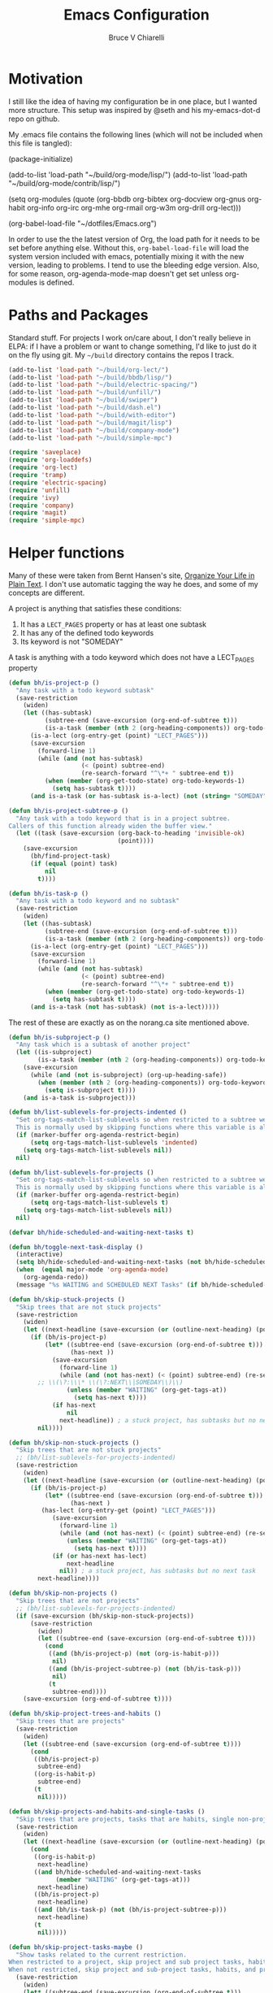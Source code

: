 #+TITLE: Emacs Configuration
#+AUTHOR: Bruce V Chiarelli
#+EMAIL: mano155@gmail.com

* Motivation
  I still like the idea of having my configuration be in one place,
  but I wanted more structure. This setup was inspired by @seth and
  his my-emacs-dot-d repo on github.

  My .emacs file contains the following lines (which will not be
  included when this file is tangled):

  #+BEGIN_EXAMPLE emacs-lisp
  (package-initialize)

  (add-to-list 'load-path "~/build/org-mode/lisp/")
  (add-to-list 'load-path "~/build/org-mode/contrib/lisp/")

  (setq org-modules (quote (org-bbdb org-bibtex org-docview org-gnus
				     org-habit org-info org-irc org-mhe
				     org-rmail org-w3m org-drill org-lect)))

  (org-babel-load-file "~/dotfiles/Emacs.org")
  #+END_EXAMPLE

  In order to use the the latest version of Org, the load path for it
  needs to be set before anything else. Without this,
  =org-babel-load-file= will load the system version included with
  emacs, potentially mixing it with the new version, leading to
  problems. I tend to use the bleeding edge version. Also, for some
  reason, org-agenda-mode-map doesn't get set unless org-modules is
  defined. 

* Paths and Packages
  Standard stuff. For projects I work on/care about, I don't really
  believe in ELPA: if I have a problem or want to change something,
  I'd like to just do it on the fly using git. My =~/build= directory
  contains the repos I track.

#+BEGIN_SRC emacs-lisp
(add-to-list 'load-path "~/build/org-lect/")
(add-to-list 'load-path "~/build/bbdb/lisp/")
(add-to-list 'load-path "~/build/electric-spacing/")
(add-to-list 'load-path "~/build/unfill/")
(add-to-list 'load-path "~/build/swiper")
(add-to-list 'load-path "~/build/dash.el")
(add-to-list 'load-path "~/build/with-editor")
(add-to-list 'load-path "~/build/magit/lisp")
(add-to-list 'load-path "~/build/company-mode")
(add-to-list 'load-path "~/build/simple-mpc")

(require 'saveplace)
(require 'org-loaddefs)
(require 'org-lect)
(require 'tramp)
(require 'electric-spacing)
(require 'unfill)
(require 'ivy)
(require 'company)
(require 'magit)
(require 'simple-mpc)
#+END_SRC
  
* Helper functions
  Many of these were taken from Bernt Hansen's site, [[http://doc.norang.ca/org-mode.html][Organize Your
  Life in Plain Text]]. I don't use automatic tagging the way he does,
  and some of my concepts are different. 

  A project is anything that satisfies these conditions:
  1. It has a =LECT_PAGES= property or has at least one subtask
  2. It has any of the defined todo keywords
  3. Its keyword is not "SOMEDAY"

  A task is anything with a todo keyword which does not have a
  LECT_PAGES property

#+BEGIN_SRC emacs-lisp
(defun bh/is-project-p ()
  "Any task with a todo keyword subtask"
  (save-restriction
    (widen)
    (let ((has-subtask)
          (subtree-end (save-excursion (org-end-of-subtree t)))
          (is-a-task (member (nth 2 (org-heading-components)) org-todo-keywords-1))
	  (is-a-lect (org-entry-get (point) "LECT_PAGES")))
      (save-excursion
        (forward-line 1)
        (while (and (not has-subtask)
                    (< (point) subtree-end)
                    (re-search-forward "^\*+ " subtree-end t))
          (when (member (org-get-todo-state) org-todo-keywords-1)
            (setq has-subtask t))))
      (and is-a-task (or has-subtask is-a-lect) (not (string= "SOMEDAY" (org-get-todo-state)))))))

(defun bh/is-project-subtree-p ()
  "Any task with a todo keyword that is in a project subtree.
Callers of this function already widen the buffer view."
  (let ((task (save-excursion (org-back-to-heading 'invisible-ok)
                              (point))))
    (save-excursion
      (bh/find-project-task)
      (if (equal (point) task)
          nil
        t))))

(defun bh/is-task-p ()
  "Any task with a todo keyword and no subtask"
  (save-restriction
    (widen)
    (let ((has-subtask)
          (subtree-end (save-excursion (org-end-of-subtree t)))
          (is-a-task (member (nth 2 (org-heading-components)) org-todo-keywords-1))
	  (is-a-lect (org-entry-get (point) "LECT_PAGES")))
      (save-excursion
        (forward-line 1)
        (while (and (not has-subtask)
                    (< (point) subtree-end)
                    (re-search-forward "^\*+ " subtree-end t))
          (when (member (org-get-todo-state) org-todo-keywords-1)
            (setq has-subtask t))))
      (and is-a-task (not has-subtask) (not is-a-lect)))))
#+END_SRC

The rest of these are exactly as on the norang.ca site mentioned above.

#+BEGIN_SRC emacs-lisp
(defun bh/is-subproject-p ()
  "Any task which is a subtask of another project"
  (let ((is-subproject)
        (is-a-task (member (nth 2 (org-heading-components)) org-todo-keywords-1)))
    (save-excursion
      (while (and (not is-subproject) (org-up-heading-safe))
        (when (member (nth 2 (org-heading-components)) org-todo-keywords-1)
          (setq is-subproject t))))
    (and is-a-task is-subproject)))

(defun bh/list-sublevels-for-projects-indented ()
  "Set org-tags-match-list-sublevels so when restricted to a subtree we list all subtasks.
  This is normally used by skipping functions where this variable is already local to the agenda."
  (if (marker-buffer org-agenda-restrict-begin)
      (setq org-tags-match-list-sublevels 'indented)
    (setq org-tags-match-list-sublevels nil))
  nil)

(defun bh/list-sublevels-for-projects ()
  "Set org-tags-match-list-sublevels so when restricted to a subtree we list all subtasks.
  This is normally used by skipping functions where this variable is already local to the agenda."
  (if (marker-buffer org-agenda-restrict-begin)
      (setq org-tags-match-list-sublevels t)
    (setq org-tags-match-list-sublevels nil))
  nil)

(defvar bh/hide-scheduled-and-waiting-next-tasks t)

(defun bh/toggle-next-task-display ()
  (interactive)
  (setq bh/hide-scheduled-and-waiting-next-tasks (not bh/hide-scheduled-and-waiting-next-tasks))
  (when  (equal major-mode 'org-agenda-mode)
    (org-agenda-redo))
  (message "%s WAITING and SCHEDULED NEXT Tasks" (if bh/hide-scheduled-and-waiting-next-tasks "Hide" "Show")))

(defun bh/skip-stuck-projects ()
  "Skip trees that are not stuck projects"
  (save-restriction
    (widen)
    (let ((next-headline (save-excursion (or (outline-next-heading) (point-max)))))
      (if (bh/is-project-p)
          (let* ((subtree-end (save-excursion (org-end-of-subtree t)))
                 (has-next ))
            (save-excursion
              (forward-line 1)
              (while (and (not has-next) (< (point) subtree-end) (re-search-forward "^\\*+ \\(NEXT\\|SOMEDAY\\) " subtree-end t))
		;; \\(\?:\\\* \\(\?:NEXT\\|SOMEDAY\\)\\)
                (unless (member "WAITING" (org-get-tags-at))
                  (setq has-next t))))
            (if has-next
                nil
              next-headline)) ; a stuck project, has subtasks but no next task
        nil))))

(defun bh/skip-non-stuck-projects ()
  "Skip trees that are not stuck projects"
  ;; (bh/list-sublevels-for-projects-indented)
  (save-restriction
    (widen)
    (let ((next-headline (save-excursion (or (outline-next-heading) (point-max)))))
      (if (bh/is-project-p)
          (let* ((subtree-end (save-excursion (org-end-of-subtree t)))
                 (has-next )
		 (has-lect (org-entry-get (point) "LECT_PAGES")))
            (save-excursion
              (forward-line 1)
              (while (and (not has-next) (< (point) subtree-end) (re-search-forward "^\\*+ \\(NEXT\\|SOMEDAY\\) " subtree-end t))
                (unless (member "WAITING" (org-get-tags-at))
                  (setq has-next t))))
            (if (or has-next has-lect)
                next-headline
              nil)) ; a stuck project, has subtasks but no next task
        next-headline))))

(defun bh/skip-non-projects ()
  "Skip trees that are not projects"
  ;; (bh/list-sublevels-for-projects-indented)
  (if (save-excursion (bh/skip-non-stuck-projects))
      (save-restriction
        (widen)
        (let ((subtree-end (save-excursion (org-end-of-subtree t))))
          (cond
           ((and (bh/is-project-p) (not (org-is-habit-p)))
            nil)
           ((and (bh/is-project-subtree-p) (not (bh/is-task-p)))
            nil)
           (t
            subtree-end))))
    (save-excursion (org-end-of-subtree t))))

(defun bh/skip-project-trees-and-habits ()
  "Skip trees that are projects"
  (save-restriction
    (widen)
    (let ((subtree-end (save-excursion (org-end-of-subtree t))))
      (cond
       ((bh/is-project-p)
        subtree-end)
       ((org-is-habit-p)
        subtree-end)
       (t
        nil)))))

(defun bh/skip-projects-and-habits-and-single-tasks ()
  "Skip trees that are projects, tasks that are habits, single non-project tasks"
  (save-restriction
    (widen)
    (let ((next-headline (save-excursion (or (outline-next-heading) (point-max)))))
      (cond
       ((org-is-habit-p)
        next-headline)
       ((and bh/hide-scheduled-and-waiting-next-tasks
             (member "WAITING" (org-get-tags-at)))
        next-headline)
       ((bh/is-project-p)
        next-headline)
       ((and (bh/is-task-p) (not (bh/is-project-subtree-p)))
        next-headline)
       (t
        nil)))))

(defun bh/skip-project-tasks-maybe ()
  "Show tasks related to the current restriction.
When restricted to a project, skip project and sub project tasks, habits, NEXT tasks, and loose tasks.
When not restricted, skip project and sub-project tasks, habits, and project related tasks."
  (save-restriction
    (widen)
    (let* ((subtree-end (save-excursion (org-end-of-subtree t)))
           (next-headline (save-excursion (or (outline-next-heading) (point-max))))
           (limit-to-project (marker-buffer org-agenda-restrict-begin)))
      (cond
       ((bh/is-project-p)
        next-headline)
       ((org-is-habit-p)
        subtree-end)
       ((and (not limit-to-project)
             (bh/is-project-subtree-p))
        subtree-end)
       ((and limit-to-project
             (bh/is-project-subtree-p)
             (member (org-get-todo-state) (list "NEXT")))
        subtree-end)
       (t
        nil)))))

(defun bh/skip-project-tasks ()
  "Show non-project tasks.
Skip project and sub-project tasks, habits, and project related tasks."
  (save-restriction
    (widen)
    (let* ((subtree-end (save-excursion (org-end-of-subtree t))))
      (cond
       ((bh/is-project-p)
        subtree-end)
       ((org-is-habit-p)
        subtree-end)
       ((bh/is-project-subtree-p)
        subtree-end)
       (t
        nil)))))

(defun bh/skip-non-project-tasks ()
  "Show project tasks.
Skip project and sub-project tasks, habits, and loose non-project tasks."
  (save-restriction
    (widen)
    (let* ((subtree-end (save-excursion (org-end-of-subtree t)))
           (next-headline (save-excursion (or (outline-next-heading) (point-max)))))
      (cond
       ((bh/is-project-p)
        next-headline)
       ((org-is-habit-p)
        subtree-end)
       ((and (bh/is-project-subtree-p)
             (member (org-get-todo-state) (list "NEXT")))
        subtree-end)
       ((not (bh/is-project-subtree-p))
        subtree-end)
       (t
        nil)))))

(defun bh/skip-projects-and-habits ()
  "Skip trees that are projects and tasks that are habits"
  (save-restriction
    (widen)
    (let ((subtree-end (save-excursion (org-end-of-subtree t))))
      (cond
       ((bh/is-project-p)
        subtree-end)
       ((org-is-habit-p)
        subtree-end)
       (t
        nil)))))

(defun bh/skip-non-subprojects ()
  "Skip trees that are not projects"
  (let ((next-headline (save-excursion (outline-next-heading))))
    (if (bh/is-subproject-p)
        nil
      next-headline)))

(defun bh/clock-in-to-next (kw)
  "Switch a task from TODO to NEXT when clocking in.
Skips capture tasks, projects, and subprojects.
Switch projects and subprojects from NEXT back to TODO"
  (when (not (and (boundp 'org-capture-mode) org-capture-mode))
    (cond
     ((and (member (org-get-todo-state) (list "TODO"))
           (bh/is-task-p))
      "NEXT")
     ((and (member (org-get-todo-state) (list "NEXT"))
           (bh/is-project-p))
      "TODO"))))

(defun bh/find-project-task ()
  "Move point to the parent (project) task if any"
  (save-restriction
    (widen)
    (let ((parent-task (save-excursion (org-back-to-heading 'invisible-ok) (point))))
      (while (org-up-heading-safe)
        (when (member (nth 2 (org-heading-components)) org-todo-keywords-1)
          (setq parent-task (point))))
      (goto-char parent-task)
      parent-task)))

(defun bh/punch-in (arg)
  "Start continuous clocking and set the default task to the
selected task.  If no task is selected set the Organization task
as the default task."
  (interactive "p")
  (setq bh/keep-clock-running t)
  (if (equal major-mode 'org-agenda-mode)
      ;;
      ;; We're in the agenda
      ;;
      (let* ((marker (org-get-at-bol 'org-hd-marker))
             (tags (org-with-point-at marker (org-get-tags-at))))
        (if (and (eq arg 4) tags)
            (org-agenda-clock-in '(16))
          (bh/clock-in-organization-task-as-default)))
    ;;
    ;; We are not in the agenda
    ;;
    (save-restriction
      (widen)
      ; Find the tags on the current task
      (if (and (equal major-mode 'org-mode) (not (org-before-first-heading-p)) (eq arg 4))
          (org-clock-in '(16))
        (bh/clock-in-organization-task-as-default)))))

(defun bh/punch-out ()
  (interactive)
  (setq bh/keep-clock-running nil)
  (when (org-clock-is-active)
    (org-clock-out))
  (org-agenda-remove-restriction-lock))

(defun bh/clock-in-default-task ()
  (save-excursion
    (org-with-point-at org-clock-default-task
      (org-clock-in))))

(defun bh/clock-in-parent-task ()
  "Move point to the parent (project) task if any and clock in"
  (let ((parent-task))
    (save-excursion
      (save-restriction
        (widen)
        (while (and (not parent-task) (org-up-heading-safe))
          (when (member (nth 2 (org-heading-components)) org-todo-keywords-1)
            (setq parent-task (point))))
        (if parent-task
            (org-with-point-at parent-task
              (org-clock-in))
          (when bh/keep-clock-running
            (bh/clock-in-default-task)))))))

(defvar bh/organization-task-id "eb155a82-92b2-4f25-a3c6-0304591af2f9")

(defun bh/clock-in-organization-task-as-default ()
  (interactive)
  (org-with-point-at (org-id-find bh/organization-task-id 'marker)
    (org-clock-in '(16))))

(defun bh/clock-out-maybe ()
  (when (and bh/keep-clock-running
             (not org-clock-clocking-in)
             (marker-buffer org-clock-default-task)
             (not org-clock-resolving-clocks-due-to-idleness))
    (bh/clock-in-parent-task)))

(defun bh/skip-non-archivable-tasks ()
  "Skip trees that are not available for archiving"
  (save-restriction
    (widen)
    ;; Consider only tasks with done todo headings as archivable candidates
    (let ((next-headline (save-excursion (or (outline-next-heading) (point-max))))
          (subtree-end (save-excursion (org-end-of-subtree t))))
      (if (member (org-get-todo-state) org-todo-keywords-1)
          (if (member (org-get-todo-state) org-done-keywords)
              (let* ((daynr (string-to-number (format-time-string "%d" (current-time))))
                     (a-month-ago (* 60 60 24 (+ daynr 1)))
                     (last-month (format-time-string "%Y-%m-" (time-subtract (current-time) (seconds-to-time a-month-ago))))
                     (this-month (format-time-string "%Y-%m-" (current-time)))
                     (subtree-is-current (save-excursion
                                           (forward-line 1)
                                           (and (< (point) subtree-end)
                                                (re-search-forward (concat last-month "\\|" this-month) subtree-end t)))))
                (if subtree-is-current
                    subtree-end ; Has a date in this month or last month, skip it
                  nil))  ; available to archive
            (or subtree-end (point-max)))
        next-headline))))
#+END_SRC

My window manager of choice is stumpwm. When using org-protocol to
capture in firefox, emacs gets raised to execute the capture. The
following rather undocumented hack switches keyboard focus back to the
browser. There is probably a better solution to this problem.

#+BEGIN_SRC emacs-lisp
(defun bc/refocus ()
  "Refocus the last window in stumpwm via xprop -root. Useful
when capturing inside a browser. emacsclient will snatch away
keyboard focus, so this moves it immediately back."
  (shell-command "xprop -root -f STUMPWM_COMMAND 8s -set STUMPWM_COMMAND fother")
  ;; For no convincing reason, org-capture-templates demands that this
  ;; return a string
  " ")
#+END_SRC

* Sessions and history
  Save history between sessions.
  #+BEGIN_SRC emacs-lisp
    (setq save-place-file "~/.emacs.d/.saveplace")
    (save-place-mode 1)
    (setq savehist-file "~/.emacs.d/.savehist")
    (savehist-mode 1)
    (setq savehist-additional-variables '(kill-ring regexp-search-ring))
  #+END_SRC
  Start the emacs server here, and make external changes on disk show
  up automatically. Also, don't puke tilde backups everywhere:
  everything I care about keeping changes for is in a Git repo
  anyway.
  #+BEGIN_SRC emacs-lisp
    (server-start)
    (global-auto-revert-mode t)
    (setq make-backup-files nil)
  #+END_SRC
* Ivy
I use Ivy for completion, because it's very powerful and easy. I
enable virtual buffers and change the candidate count to show the
current selection and total count. By default,
~ivy-initial-inputs-alist~ puts a caret (^) at the beginning of
Org-related and man-related commands, and I disable completely here.

#+BEGIN_SRC emacs-lisp
(ivy-mode 1)
(setq ivy-use-virtual-buffers t)
(setq ivy-count-format "%d/%d ")
(setq ivy-initial-inputs-alist '())
(add-hook 'after-init-hook 'global-company-mode)
#+END_SRC
* Bookmarks
  #+BEGIN_SRC emacs-lisp
    (with-eval-after-load 'info
      (info-initialize)
      (add-to-list 'Info-directory-list
  		 "~/build/magit/Documentation/"))
  #+END_SRC

  #+BEGIN_SRC emacs-lisp
    (setq browse-url-browser-function 'eww-browse-url)
  #+END_SRC

* Org mode
#+BEGIN_SRC emacs-lisp
  (add-hook 'org-mode-hook 'turn-on-auto-fill)
  (require 'org-protocol)

  (setq org-default-notes-file (concat org-directory "/notes.org")) 

  (setq org-agenda-files (quote ("/home/sh0e/org/" "/home/sh0e/build/org-lect")))
  (setq org-refile-targets
	'(("/home/sh0e/org/Career.org" . (:maxlevel . 6))
	  ("/home/sh0e/org/Personal.org" . (:maxlevel . 6))
	  ("/home/sh0e/org/Learning.org" . (:maxlevel . 6))
	  ("/home/sh0e/org/Liesure.org" . (:maxlevel . 6))
	  ("/home/sh0e/org/Meta.org" . (:maxlevel . 6))))

  (org-babel-do-load-languages 'org-babel-load-languages
			       (quote ((emacs-lisp . t) (C . t)
				       (python . t) (ditaa . t)
				       (shell . t))))

  (setq org-directory "~/org")
  (setq org-drill-optimal-factor-matrix
	(quote ((1 (2.5 . 4.0) (1.7000000000000002 . 3.44)))))
  (setq org-file-apps (quote ((auto-mode . emacs)
			      ("\\.mm\\'" . default)
			      ("\\.x?html?\\'" . default)
			      ("\\.pdf\\'" . "evince %s"))))
  (setq org-log-into-drawer t)

  (setq org-habit-graph-column 60)
  (setq org-deadline-warning-days 8)

  (setq org-todo-keywords
	(quote ((sequence "NEXT(n!)" "TODO(t)" "|" "DONE(d!/@)")
		(sequence "WAITING(w@/!)" "HOLD(h@/!)" "SOMEDAY(S!)"
			  "|" "CANCELLED(c@/!)" "PHONE" "MEETING"))))

  ;; This can be done on a case by case basis anyway
  (setq org-enforce-todo-dependencies t)

  ;; I still have stuff in there
  (setq org-agenda-include-diary t)

  (setq org-agenda-tags-column (+ 10 (- (window-total-width))))

  (setq org-todo-keyword-faces
	(quote (("TODO" :foreground "red" :weight bold)
		("NEXT" :foreground "blue" :weight bold)
		("DONE" :foreground "forest green" :weight bold)
		("WAITING" :foreground "orange" :weight bold)
		("SOMEDAY" :foreground "orange" :weight bold)
		("HOLD" :foreground "magenta" :weight bold)
		("CANCELLED" :foreground "forest green" :weight bold)
		("MEETING" :foreground "forest green" :weight bold)
		("PHONE" :foreground "forest green" :weight bold))))

  ;; Do not dim blocked tasks
  (setq org-agenda-dim-blocked-tasks nil)

  ;; Custom agenda command definitions
  (setq org-agenda-custom-commands
	(quote (("N" "Notes" tags "NOTE"
		 ((org-agenda-overriding-header "Notes")
                  (org-tags-match-list-sublevels t)))
		("h" "Habits" tags-todo "STYLE=\"habit\""
		 ((org-agenda-overriding-header "Habits")
                  (org-agenda-sorting-strategy
                   '(todo-state-down effort-up category-keep))))
		(" " "Agenda"
		 ((agenda "" ((org-agenda-span 1)))
                  (tags "REFILE"
			((org-agenda-overriding-header "Tasks to Refile")
			 (org-tags-match-list-sublevels nil)))
                  (tags-todo "-CANCELLED/!"
                             ((org-agenda-overriding-header "Stuck Projects")
                              (org-agenda-skip-function 'bh/skip-non-stuck-projects)
                              (org-agenda-sorting-strategy
                               '(category-keep))))
                  (tags-todo "-HOLD-CANCELLED/!"
                             ((org-agenda-overriding-header "Projects")
                              (org-agenda-skip-function 'bh/skip-non-projects)
                              (org-tags-match-list-sublevels 'indented)
                              (org-agenda-sorting-strategy
                               '(category-keep))))
                  (tags-todo "-CANCELLED/!NEXT"
                             ((org-agenda-overriding-header (concat "Project Next Tasks"
                                                                    (if bh/hide-scheduled-and-waiting-next-tasks
									""
                                                                      " (including WAITING and SCHEDULED tasks)")))
                              (org-agenda-skip-function 'bh/skip-projects-and-habits-and-single-tasks)
                              (org-tags-match-list-sublevels t)
                              (org-agenda-todo-ignore-scheduled bh/hide-scheduled-and-waiting-next-tasks)
                              (org-agenda-todo-ignore-deadlines bh/hide-scheduled-and-waiting-next-tasks)
                              (org-agenda-todo-ignore-with-date bh/hide-scheduled-and-waiting-next-tasks)
                              (org-agenda-sorting-strategy
                               '(todo-state-down effort-up category-keep))))
                  (tags-todo "-REFILE-CANCELLED-WAITING-HOLD/!"
                             ((org-agenda-overriding-header (concat "Project Subtasks"
                                                                    (if bh/hide-scheduled-and-waiting-next-tasks
									""
                                                                      " (including WAITING and SCHEDULED tasks)")))
                              (org-agenda-skip-function 'bh/skip-non-project-tasks)
                              (org-agenda-todo-ignore-scheduled bh/hide-scheduled-and-waiting-next-tasks)
                              (org-agenda-todo-ignore-deadlines bh/hide-scheduled-and-waiting-next-tasks)
                              (org-agenda-todo-ignore-with-date bh/hide-scheduled-and-waiting-next-tasks)
                              (org-agenda-sorting-strategy
                               '(category-keep))))
                  (tags-todo "-REFILE-CANCELLED-WAITING-HOLD/!"
                             ((org-agenda-overriding-header (concat "Standalone Tasks"
                                                                    (if bh/hide-scheduled-and-waiting-next-tasks
									""
                                                                      " (including WAITING and SCHEDULED tasks)")))
                              (org-agenda-skip-function 'bh/skip-project-tasks)
                              (org-agenda-todo-ignore-scheduled bh/hide-scheduled-and-waiting-next-tasks)
                              (org-agenda-todo-ignore-deadlines bh/hide-scheduled-and-waiting-next-tasks)
                              (org-agenda-todo-ignore-with-date bh/hide-scheduled-and-waiting-next-tasks)
                              (org-agenda-sorting-strategy
                               '(category-keep))))
                  (tags-todo "-CANCELLED+WAITING|HOLD/!"
                             ((org-agenda-overriding-header (concat "Waiting and Postponed Tasks"
                                                                    (if bh/hide-scheduled-and-waiting-next-tasks
									""
                                                                      " (including WAITING and SCHEDULED tasks)")))
                              (org-agenda-skip-function 'bh/skip-non-tasks)
                              (org-tags-match-list-sublevels nil)
                              (org-agenda-todo-ignore-scheduled bh/hide-scheduled-and-waiting-next-tasks)
                              (org-agenda-todo-ignore-deadlines bh/hide-scheduled-and-waiting-next-tasks)))
                  (tags "-REFILE/"
			((org-agenda-overriding-header "Tasks to Archive")
			 (org-agenda-skip-function 'bh/skip-non-archivable-tasks)
			 (org-tags-match-list-sublevels nil))))
		 nil))))

  (setq org-capture-templates
	(quote (("t" "todo" entry (file "~/org/Capture.org")
		 "* TODO %?\n%U\n%a\n" :clock-in t :clock-resume t)
		("r" "respond" entry (file "~/org/Capture.org")
		 "* NEXT Respond to %:from on %:subject\nSCHEDULED: %t\n%U\n%a\n" :clock-in t :clock-resume t :immediate-finish t)
		("n" "note" entry (file "~/org/Capture.org")
		 "* %? :NOTE:\n%U\n%a\n" :clock-in t :clock-resume t)
		("j" "Journal" entry (file+datetree "~/org/Journal.org")
		 "* %U\n%?\n" :clock-in t :clock-resume t)
		("w" "org-protocol" entry (file "~/org/Capture.org")
		 "* TODO Review %c\n%U\n%?%(bc/refocus)" :immediate-finish t)
		("m" "Meeting" entry (file "~/org/Capture.org")
		 "* MEETING with %? :MEETING:\n%U" :clock-in t :clock-resume t)
		("p" "Phone call" entry (file "~/org/Capture.org")
		 "* PHONE %? :PHONE:\n%U" :clock-in t :clock-resume t)
		("h" "Habit" entry (file "~/org/Capture.org")
		 "* NEXT %?\nSCHEDULED: %<<%Y-%m-%d %a .+1d/3d>>\n:PROPERTIES:\n:STYLE: habit\n:REPEAT_TO_STATE: NEXT\n:END:\n")
		("v" "Vocabulary" checkitem (file+headline "~/org/Vocab.org" "Vocabulary")
		 "- [ ] %^{The word} (%^{Source}) \n  %U\n "))))

  ;;Resume clocking task when emacs is restarted
  (org-clock-persistence-insinuate)

  ;; Show lot of clocking history so it's easy to pick items off the C-F11 list
  (setq org-clock-history-length 23)
  ;; Resume clocking task on clock-in if the clock is open
  (setq org-clock-in-resume t)
  ;; Change tasks to NEXT when clocking in
  (setq org-clock-in-switch-to-state 'bh/clock-in-to-next)
  ;; Separate drawers for clocking and logs
  (setq org-drawers (quote ("PROPERTIES" "LOGBOOK")))
  ;; Save clock data and state changes and notes in the LOGBOOK drawer
  (setq org-clock-into-drawer t)
  ;; Sometimes I change tasks I'm clocking quickly - this removes clocked tasks with 0:00 duration
  (setq org-clock-out-remove-zero-time-clocks t)
  ;; Clock out when moving task to a done state
  (setq org-clock-out-when-done t)
  ;; Save the running clock and all clock history when exiting Emacs, load it on startup
  (setq org-clock-persist t)
  ;; Do not prompt to resume an active clock
  (setq org-clock-persist-query-resume nil)
  ;; Enable auto clock resolution for finding open clocks
  (setq org-clock-auto-clock-resolution (quote when-no-clock-is-running))
  ;; Include current clocking task in clock reports
  (setq org-clock-report-include-clocking-task t)

  (setq bh/keep-clock-running nil)

  (add-hook 'org-clock-out-hook 'bh/clock-out-maybe 'append)
#+END_SRC
* Environment
#+BEGIN_SRC emacs-lisp
(prefer-coding-system 'utf-8)
(set-default-coding-systems 'utf-8)
(set-terminal-coding-system 'utf-8)
(set-keyboard-coding-system 'utf-8)
(set-language-environment 'utf-8)
(setq system-time-locale "hu_HU.utf8")
(setq ispell-program-name "/usr/bin/hunspell")

(setq calendar-christian-all-holidays-flag t)
(setq calendar-hebrew-all-holidays-flag t)
(setq calendar-islamic-all-holidays-flag t)
(setq calendar-latitude 47.37341)
(setq calendar-longitude -122.255334)

(setq display-time-24hr-format t)
(setq display-time-day-and-date t)
(setq display-time-mode t)
#+END_SRC
* Appearance
#+BEGIN_SRC emacs-lisp
(load-theme 'tsdh-dark)

(display-time-mode 1)
(column-number-mode 1)
(show-paren-mode 1)
(tool-bar-mode -1)
#+END_SRC

* Keybindings
#+BEGIN_SRC emacs-lisp
  (global-set-key "\C-cl" 'org-store-link)
  (global-set-key "\C-cc" 'org-capture)
  (global-set-key "\C-ca" 'org-agenda)
  (define-key org-agenda-mode-map "Y" 'org-agenda-todo-yesterday)
  (define-key org-mode-map "\C-c\S-y" 'org-todo-yesterday)
  (global-set-key (kbd "<f4>") 'simple-mpc-toggle)
  (global-set-key (kbd "<f6>") (lambda () (interactive) (simple-mpc-next) (shell-command "mpc current")))
  (global-set-key (kbd "<f5>") (lambda () (interactive) (simple-mpc-prev) (shell-command "mpc current")))
  (eval-after-load 'org (progn
			  (org-defkey org-mode-map "\C-c\\" 'org-lect-update-today)
			  (org-defkey org-agenda-mode-map "\C-c\\"
				      'org-lect-agenda-update-today) t))

  (global-set-key (kbd "\C-z") nil)
#+END_SRC

* Tramp
#+BEGIN_SRC emacs-lisp
(setq tramp-default-method "scp")
#+END_SRC
* TODO BBDB
* TODO Mail
  #+BEGIN_SRC emacs-lisp
  (setq send-mail-function 'smtpmail-send-it)
  #+END_SRC
